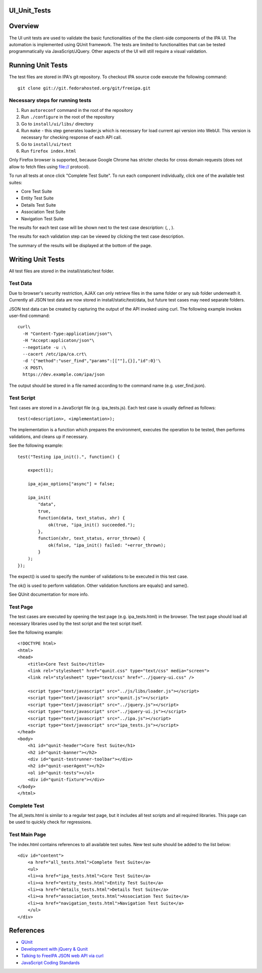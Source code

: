 UI_Unit_Tests
=============

Overview
========

The UI unit tests are used to validate the basic functionalities of the
the client-side components of the IPA UI. The automation is implemented
using QUnit framework. The tests are limited to functionalities that can
be tested programmatically via JavaScript/JQuery. Other aspects of the
UI will still require a visual validation.



Running Unit Tests
==================

The test files are stored in IPA's git repository. To checkout IPA
source code execute the following command:

::

   git clone git://git.fedorahosted.org/git/freeipa.git



Necessary steps for running tests
---------------------------------

#. Run ``autoreconf`` command in the root of the repository
#. Run ``./configure`` in the root of the repository
#. Go to ``install/ui/libs/`` directory
#. Run ``make`` - this step generates loader.js which is necessary for
   load current api version into WebUI. This version is necessary for
   checking response of each API call.
#. Go to ``install/ui/test``
#. Run ``firefox index.html``

Only Firefox browser is supported, because Google Chrome has stricter
checks for cross domain requests (does not allow to fetch files using
file:// protocol).

To run all tests at once click "Complete Test Suite". To run each
component individually, click one of the available test suites:

-  Core Test Suite
-  Entity Test Suite
-  Details Test Suite
-  Association Test Suite
-  Navigation Test Suite

The results for each test case will be shown next to the test case
description: (, , ).

The results for each validation step can be viewed by clicking the test
case description.

The summary of the results will be displayed at the bottom of the page.



Writing Unit Tests
==================

All test files are stored in the install/static/test folder.



Test Data
---------

Due to browser's security restriction, AJAX can only retrieve files in
the same folder or any sub folder underneath it. Currently all JSON test
data are now stored in install/static/test/data, but future test cases
may need separate folders.

JSON test data can be created by capturing the output of the API invoked
using curl. The following example invokes user-find command:

::

   curl\
     -H "Content-Type:application/json"\
     -H "Accept:applicaton/json"\
     --negotiate -u :\
     --cacert /etc/ipa/ca.crt\
     -d '{"method":"user_find","params":[[""],{}],"id":0}'\
     -X POST\
     https://dev.example.com/ipa/json

The output should be stored in a file named according to the command
name (e.g. user_find.json).



Test Script
-----------

Test cases are stored in a JavaScript file (e.g. ipa_tests.js). Each
test case is usually defined as follows:

::

   test(<description>, <implementation>);

The implementation is a function which prepares the environment,
executes the operation to be tested, then performs validations, and
cleans up if necessary.

See the following example:

::

   test("Testing ipa_init().", function() {

       expect(1);

       ipa_ajax_options["async"] = false;

       ipa_init(
           "data",
           true,
           function(data, text_status, xhr) {
               ok(true, "ipa_init() succeeded.");
           },
           function(xhr, text_status, error_thrown) {
               ok(false, "ipa_init() failed: "+error_thrown);
           }
       );
   });

The expect() is used to specify the number of validations to be executed
in this test case.

The ok() is used to perform validation. Other validation functions are
equals() and same().

See QUnit documentation for more info.



Test Page
---------

The test cases are executed by opening the test page (e.g.
ipa_tests.html) in the browser. The test page should load all necessary
libraries used by the test script and the test script itself.

See the following example:

::

   <!DOCTYPE html>
   <html>
   <head>
       <title>Core Test Suite</title>
       <link rel="stylesheet" href="qunit.css" type="text/css" media="screen">
       <link rel="stylesheet" type="text/css" href="../jquery-ui.css" />

       <script type="text/javascript" src="../js/libs/loader.js"></script>
       <script type="text/javascript" src="qunit.js"></script>
       <script type="text/javascript" src="../jquery.js"></script>
       <script type="text/javascript" src="../jquery-ui.js"></script>
       <script type="text/javascript" src="../ipa.js"></script>
       <script type="text/javascript" src="ipa_tests.js"></script>
   </head>
   <body>
       <h1 id="qunit-header">Core Test Suite</h1>
       <h2 id="qunit-banner"></h2>
       <div id="qunit-testrunner-toolbar"></div>
       <h2 id="qunit-userAgent"></h2>
       <ol id="qunit-tests"></ol>
       <div id="qunit-fixture"></div>
   </body>
   </html>



Complete Test
-------------

The all_tests.html is similar to a regular test page, but it includes
all test scripts and all required libraries. This page can be used to
quickly check for regressions.



Test Main Page
--------------

The index.html contains references to all available test suites. New
test suite should be added to the list below:

::

   <div id="content">
       <a href="all_tests.html">Complete Test Suite</a>
       <ul>
       <li><a href="ipa_tests.html">Core Test Suite</a>
       <li><a href="entity_tests.html">Entity Test Suite</a>
       <li><a href="details_tests.html">Details Test Suite</a>
       <li><a href="association_tests.html">Association Test Suite</a>
       <li><a href="navigation_tests.html">Navigation Test Suite</a>
       </ul>
   </div>

References
==========

-  `QUnit <http://docs.jquery.com/Qunit>`__
-  `Development with jQuery &
   Qunit <http://www.swift-lizard.com/2009/11/24/test-driven-development-with-jquery-qunit/>`__
-  `Talking to FreeIPA JSON web API via
   curl <http://adam.younglogic.com/2010/07/talking-to-freeipa-json-web-api-via-curl/>`__
-  `JavaScript Coding
   Standards <https://fedorahosted.org/freeipa/wiki/Javascript_Coding_Standards>`__